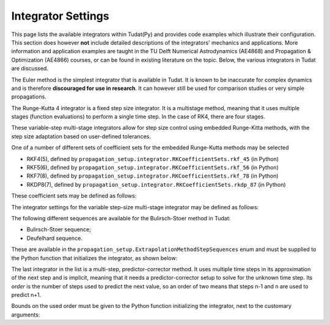 .. _simulation_integrator_settings:

Integrator Settings
###################

This page lists the available integrators within Tudat(Py) and provides code examples which illustrate their configuration. This section does however **not** include detailed descriptions of the integrators' mechanics and applications. More information and application examples are taught in the TU Delft Numerical Astrodynamics (AE4868) and Propagation & Optimization (AE4866) courses, or can be found in existing literature on the topic. Below, the various integrators in Tudat are discussed.


.. _simulation_integrator_type_euler:

.. class:: Euler

The Euler method is the simplest integrator that is available in Tudat. It is known to be inaccurate for complex dynamics and is therefore **discouraged for use in research**. It can however still be used for comparison studies or very simple propagations.

.. tabs::

   .. tab:: Python

    .. toggle-header:: 
       :header: Required **Show/Hide**

       .. literalinclude:: /_src_snippets/simulation/integrator_setup/req_integrator_setup.py
          :language: python

    .. literalinclude:: /_src_snippets/simulation/integrator_setup/euler.py
       :language: python

    .. toggle-header:: 
     :header: Required after **Show/Hide**

     .. literalinclude:: /_src_snippets/simulation/integrator_setup/req_integrator_setup_after.py
        :language: python

   .. tab:: C++


   - :literal:`initial_time`

      Floating point value that defines the simulation's start epoch. 

   - :literal:`fixed_step_size`

      Floating point valuethat defines the fixed step-size to be used either by the :literal:`euler` or the :literal:`rungeKutta4` numerical integrator. 
   
   - :literal:`save_frequency`

      Cadence at which to save the numerical integrated states. For instance, you may want to save one every 15 time steps, to give an output that is less demanding in terms of storage (in this case 15 would be the :literal:`save_frequency`). The default value is 1.

   - :literal:`assess_termination_on_minor_steps`

      Determines whether the propagation termination conditions should be evaluated during each function evaluation (or 'minor step') of the integrator (``true``) or only at the end of each integration step (``false``). The default value is ``false``, and the termination conditions are only checked on each full step of the intergator.


.. _simulation_integrator_type_rk4:       

.. class:: Runge-Kutta 4

The Runge-Kutta 4 integrator is a fixed step size integrator. It is a multistage method, meaning that it uses multiple stages (function evaluations) to perform a single time step. In the case of RK4, there are four stages.

.. tabs::

   .. tab:: Python

    .. toggle-header:: 
       :header: Required **Show/Hide**

       .. literalinclude:: /_src_snippets/simulation/integrator_setup/req_integrator_setup.py
          :language: python

    .. literalinclude:: /_src_snippets/simulation/integrator_setup/runge_kutta_4.py
       :language: python

    .. toggle-header:: 
     :header: Required after **Show/Hide**

     .. literalinclude:: /_src_snippets/simulation/integrator_setup/req_integrator_setup_after.py
        :language: python

   .. tab:: C++

   - :literal:`initial_time`

      Floating point value that defines the simulation's start epoch. 

   - :literal:`fixed_step_size`

      Floating point valuethat defines the fixed step-size to be used either by the :literal:`euler` or the :literal:`rungeKutta4` numerical integrator. 
   
   - :literal:`save_frequency`

      Cadence at which to save the numerical integrated states. For instance, you may want to save one every 15 time steps, to give an output that is less demanding in terms of storage (in this case 15 would be the :literal:`save_frequency`). The default value is 1.

   - :literal:`assess_termination_on_minor_steps`

      Determines whether the propagation termination conditions should be evaluated during each function evaluation (or 'minor step') of the integrator (``true``) or only at the end of each integration step (``false``). The default value is ``false``, and the termination conditions are only checked on each full step of the intergator.

.. _simulation_integrator_type_rkf_and_rkdp:
       
.. class:: Runge-Kutta-Fehlberg and Runge-Kutta Dormand-Prince

These variable-step multi-stage integrators allow for step size control using embedded Runge-Kitta methods, with the step size adaptation based on user-defined tolerances.  

One of a number of different sets of coefficient sets for the embedded Runge-Kutta methods may be selected

* RKF4(5), defined by ``propagation_setup.integrator.RKCoefficientSets.rkf_45`` (in Python)
* RKF5(6), defined by ``propagation_setup.integrator.RKCoefficientSets.rkf_56`` (in Python)
* RKF7(8), defined by ``propagation_setup.integrator.RKCoefficientSets.rkf_78`` (in Python)
* RKDP8(7), defined by ``propagation_setup.integrator.RKCoefficientSets.rkdp_87`` (in Python)

These coefficient sets may be defined as follows:

The integrator settings for the variable step-size multi-stage integrator may be defined as follows:

.. tabs::

   .. tab:: Python

    .. toggle-header:: 
       :header: Required **Show/Hide**

       .. literalinclude:: /_src_snippets/simulation/integrator_setup/req_integrator_setup.py
          :language: python

    .. literalinclude:: /_src_snippets/simulation/integrator_setup/runge_kutta_fehlberg.py
       :language: python

    .. toggle-header:: 
     :header: Required after **Show/Hide**

     .. literalinclude:: /_src_snippets/simulation/integrator_setup/req_integrator_setup_after.py
        :language: python

   .. tab:: C++

   - :literal:`initial_time`

      Floating point value that defines the simulation's initial time. 
   
   - :literal:`initial_time_step`

      Floating point value that defines the initial step-size to be used by the numerical integrator. 

   - :literal:`coefficient_set`

      Setting that defines the coefficient set to be used by numerical integrator. The list of available coefficient sets is given above.

   - :literal:`minimum_step_size`

      Floating point value that defines the minimum step-size that the numerical integrator can take. 

   - :literal:`maximum_step_size`

      Floating point value that defines the maximum step-size that the numerical integrator can take.

   - :literal:`relative_error_tolerance`

      Floating point value that defines the relative error tolerance for step size control of the numerical integrator.

   - :literal:`absolute_error_tolerance`

      Floating point value that defines the absolute error tolerance for step size control of the numerical integrator.

   - :literal:`save_frequency`

      Cadence at which to save the numerical integrated states. For instance, you may want to save one every 15 time steps, to give an output that is less demanding in terms of storage (in this case 15 would be the :literal:`save_frequency`). The default value is 1.

   - :literal:`assess_termination_on_minor_steps`

      Determines whether the propagation termination conditions should be evaluated during each function evaluation (or 'minor step') of the integrator (``True``) or only at the end of each integration step (``False``). The default value is ``False``, and the termination conditions are only checked on each full step of the intergator.

   - :literal:`safety_factor`

      Safety factor for step size control. The default value is 0.8.

   - :literal:`maximum_factor_increase`

      Maximum increase factor in time step in subsequent iterations. The default value is 4.0.

   - :literal:`minimum_factor_increase`

      Minimum decrease factor in time step in subsequent iterations. The default value is 0.1.

       
.. _simulation_integrator_type_bs:

.. class:: Bulirsch-Stoer

The following different sequences are available for the Bulirsch-Stoer method in Tudat:

* Bulirsch-Stoer sequence;
* Deufelhard sequence.

These are available in the ``propagation_setup.ExtrapolationMethodStepSequences`` enum and must be supplied to the Python function that initializes the integrator, as shown below:

.. tabs::

   .. tab:: Python

    .. toggle-header:: 
       :header: Required **Show/Hide**

       .. literalinclude:: /_src_snippets/simulation/integrator_setup/req_integrator_setup.py
          :language: python

    .. literalinclude:: /_src_snippets/simulation/integrator_setup/bulirsch_stoer.py
       :language: python

    .. toggle-header:: 
     :header: Required after **Show/Hide**

     .. literalinclude:: /_src_snippets/simulation/integrator_setup/req_integrator_setup_after.py
        :language: python

   .. tab:: C++

.. _simulation_integrator_type_abm:

.. class:: Adams-Bashforth-Moulton

The last integrator in the list is a multi-step, predictor-corrector method. It uses multiple time steps in its approximation of the next step and is implicit, meaning that it needs a predictor-corrector setup to solve for the unknown time step. Its *order* is the number of steps used to predict the next value, so an order of two means that steps n-1 and n are used to predict n+1.

Bounds on the used order must be given to the Python function initializing the integrator, next to the customary arguments:

.. tabs::

   .. tab:: Python

    .. toggle-header:: 
       :header: Required **Show/Hide**

       .. literalinclude:: /_src_snippets/simulation/integrator_setup/req_integrator_setup.py
          :language: python

    .. literalinclude:: /_src_snippets/simulation/integrator_setup/adams_bashforth_moulton.py
       :language: python

    .. toggle-header:: 
     :header: Required after **Show/Hide**

     .. literalinclude:: /_src_snippets/simulation/integrator_setup/req_integrator_setup_after.py
        :language: python

   .. tab:: C++

